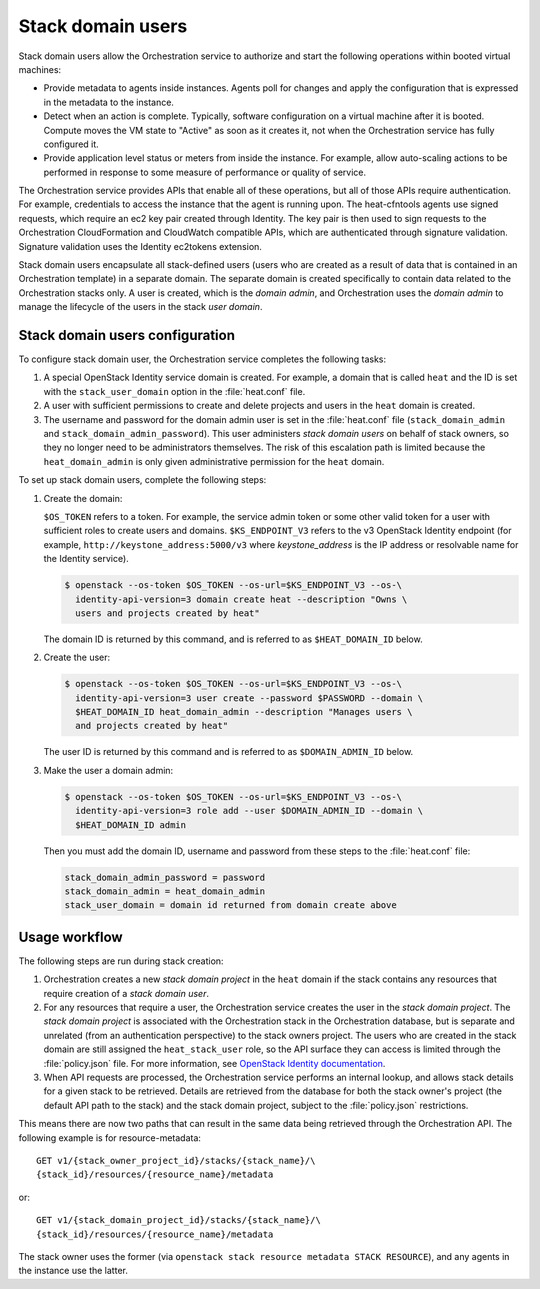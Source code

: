 .. _orchestration-stack-domain-users:

==================
Stack domain users
==================

Stack domain users allow the Orchestration service to
authorize and start the following operations within booted virtual
machines:

* Provide metadata to agents inside instances. Agents poll for changes
  and apply the configuration that is expressed in the metadata to the
  instance.

* Detect when an action is complete. Typically, software configuration
  on a virtual machine after it is booted. Compute moves
  the VM state to "Active" as soon as it creates it, not when the
  Orchestration service has fully configured it.

* Provide application level status or meters from inside the instance.
  For example, allow auto-scaling actions to be performed in response
  to some measure of performance or quality of service.

The Orchestration service provides APIs that enable all of these
operations, but all of those APIs require authentication.
For example, credentials to access the instance that the agent
is running upon. The heat-cfntools agents use signed requests,
which require an ec2 key pair created through Identity.
The key pair is then used to sign requests to the Orchestration
CloudFormation and CloudWatch compatible APIs, which are
authenticated through signature validation. Signature validation
uses the Identity ec2tokens extension.

Stack domain users encapsulate all stack-defined users (users who are
created as a result of data that is contained in an
Orchestration template) in a separate domain.
The separate domain is created specifically to contain data
related to the Orchestration stacks only. A user is created, which is
the *domain admin*, and Orchestration uses the *domain admin* to manage
the lifecycle of the users in the stack *user domain*.

Stack domain users configuration
~~~~~~~~~~~~~~~~~~~~~~~~~~~~~~~~

To configure stack domain user, the Orchestration service completes the
following tasks:

#. A special OpenStack Identity service domain is created. For
   example, a domain that is called ``heat`` and the ID is set with the
   ``stack_user_domain`` option in the :file:`heat.conf` file.
#. A user with sufficient permissions to create and delete projects
   and users in the ``heat`` domain is created.
#. The username and password for the domain admin user is set in the
   :file:`heat.conf` file (``stack_domain_admin`` and
   ``stack_domain_admin_password``). This user administers
   *stack domain users* on behalf of stack owners, so they no longer
   need to be administrators themselves. The risk of this escalation path
   is limited because the ``heat_domain_admin`` is only given
   administrative permission for the ``heat`` domain.

To set up stack domain users, complete the following steps:

#. Create the domain:

   ``$OS_TOKEN`` refers to a token. For example, the service admin
   token or some other valid token for a user with sufficient roles
   to create users and domains. ``$KS_ENDPOINT_V3`` refers to the v3
   OpenStack Identity endpoint (for example,
   ``http://keystone_address:5000/v3`` where *keystone_address* is
   the IP address or resolvable name for the Identity
   service).

   .. code-block:: console

    $ openstack --os-token $OS_TOKEN --os-url=$KS_ENDPOINT_V3 --os-\
      identity-api-version=3 domain create heat --description "Owns \
      users and projects created by heat"

   The domain ID is returned by this command, and is referred to as
   ``$HEAT_DOMAIN_ID`` below.

#. Create the user:

   .. code-block:: console

    $ openstack --os-token $OS_TOKEN --os-url=$KS_ENDPOINT_V3 --os-\
      identity-api-version=3 user create --password $PASSWORD --domain \
      $HEAT_DOMAIN_ID heat_domain_admin --description "Manages users \
      and projects created by heat"

   The user ID is returned by this command and is referred to as
   ``$DOMAIN_ADMIN_ID`` below.

#. Make the user a domain admin:

   .. code-block:: console

    $ openstack --os-token $OS_TOKEN --os-url=$KS_ENDPOINT_V3 --os-\
      identity-api-version=3 role add --user $DOMAIN_ADMIN_ID --domain \
      $HEAT_DOMAIN_ID admin

   Then you must add the domain ID, username and password from these
   steps to the :file:`heat.conf` file:

   .. code-block:: ini

       stack_domain_admin_password = password
       stack_domain_admin = heat_domain_admin
       stack_user_domain = domain id returned from domain create above

Usage workflow
~~~~~~~~~~~~~~

The following steps are run during stack creation:

#. Orchestration creates a new *stack domain project* in the ``heat``
   domain if the stack contains any resources that require creation
   of a *stack domain user*.

#. For any resources that require a user, the Orchestration service creates
   the user in the *stack domain project*. The *stack domain project* is
   associated with the Orchestration stack in the Orchestration
   database, but is separate and unrelated (from an authentication
   perspective) to the stack owners project. The users who are created
   in the stack domain are still assigned the ``heat_stack_user`` role, so
   the API surface they can access is limited through
   the :file:`policy.json` file.
   For more  information, see `OpenStack Identity documentation`_.

#. When API requests are processed, the Orchestration service performs
   an internal lookup, and allows stack details for a given stack to be
   retrieved. Details are retrieved from the database for
   both the stack owner's project (the default
   API path to the stack) and the stack domain project, subject to the
   :file:`policy.json` restrictions.

This means there are now two paths that
can result in the same data being retrieved through the Orchestration API.
The following example is for resource-metadata::

  GET v1/​{stack_owner_project_id}​/stacks/​{stack_name}​/\
  ​{stack_id}​/resources/​{resource_name}​/metadata

or::

  GET v1/​{stack_domain_project_id}​/stacks/​{stack_name}​/​\
  {stack_id}​/resources/​{resource_name}​/metadata

The stack owner uses the former (via ``openstack stack resource metadata
STACK RESOURCE``), and any agents in the instance
use the latter.

.. _OpenStack Identity documentation: https://docs.openstack.org/keystone/latest/
